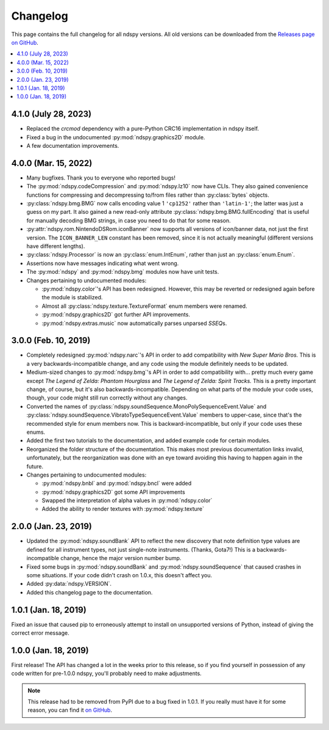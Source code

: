 ..
    Copyright 2019 RoadrunnerWMC

    This file is part of ndspy.

    ndspy is free software: you can redistribute it and/or modify
    it under the terms of the GNU General Public License as published by
    the Free Software Foundation, either version 3 of the License, or
    (at your option) any later version.

    ndspy is distributed in the hope that it will be useful,
    but WITHOUT ANY WARRANTY; without even the implied warranty of
    MERCHANTABILITY or FITNESS FOR A PARTICULAR PURPOSE.  See the
    GNU General Public License for more details.

    You should have received a copy of the GNU General Public License
    along with ndspy.  If not, see <https://www.gnu.org/licenses/>.

Changelog
=========

This page contains the full changelog for all ndspy versions. All old versions
can be downloaded from the `Releases page on GitHub
<https://github.com/RoadrunnerWMC/ndspy/releases>`_.

.. contents:: :local:


4.1.0 (July 28, 2023)
---------------------
*   Replaced the `crcmod` dependency with a pure-Python CRC16 implementation in
    ndspy itself.
*   Fixed a bug in the undocumented :py:mod:`ndspy.graphics2D` module.
*   A few documentation improvements.


4.0.0 (Mar. 15, 2022)
---------------------

*   Many bugfixes. Thank you to everyone who reported bugs!
*   The :py:mod:`ndspy.codeCompression` and :py:mod:`ndspy.lz10` now have CLIs.
    They also gained convenience functions for compressing and decompressing
    to/from files rather than :py:class:`bytes` objects.
*   :py:class:`ndspy.bmg.BMG` now calls encoding value 1 ``'cp1252'`` rather
    than ``'latin-1'``; the latter was just a guess on my part. It also gained
    a new read-only attribute :py:class:`ndspy.bmg.BMG.fullEncoding` that is
    useful for manually decoding BMG strings, in case you need to do that for
    some reason.
*   :py:attr:`ndspy.rom.NintendoDSRom.iconBanner` now supports all versions
    of icon/banner data, not just the first version. The ``ICON_BANNER_LEN``
    constant has been removed, since it is not actually meaningful (different
    versions have different lengths).
*   :py:class:`ndspy.Processor` is now an :py:class:`enum.IntEnum`, rather than
    just an :py:class:`enum.Enum`.
*   Assertions now have messages indicating what went wrong.
*   The :py:mod:`ndspy` and :py:mod:`ndspy.bmg` modules now have unit tests.
*   Changes pertaining to undocumented modules:

    *    :py:mod:`ndspy.color`'s API has been redesigned. However, this may be
         reverted or redesigned again before the module is stabilized.
    *    Almost all :py:class:`ndspy.texture.TextureFormat` enum members were
         renamed.
    *    :py:mod:`ndspy.graphics2D` got further API improvements.
    *    :py:mod:`ndspy.extras.music` now automatically parses unparsed
         *SSEQ*\s.


3.0.0 (Feb. 10, 2019)
---------------------

*   Completely redesigned :py:mod:`ndspy.narc`'s API in order to add
    compatibility with *New Super Mario Bros.* This is a very
    backwards-incompatible change, and any code using the module definitely
    needs to be updated.
*   Medium-sized changes to :py:mod:`ndspy.bmg`'s API in order to add
    compatibility with... pretty much every game except *The Legend of Zelda:
    Phantom Hourglass* and *The Legend of Zelda: Spirit Tracks.* This is a
    pretty important change, of course, but it's also backwards-incompatible.
    Depending on what parts of the module your code uses, though, your code
    might still run correctly without any changes.
*   Converted the names of
    :py:class:`ndspy.soundSequence.MonoPolySequenceEvent.Value` and
    :py:class:`ndspy.soundSequence.VibratoTypeSequenceEvent.Value` members to
    upper-case, since that's the recommended style for enum members now. This
    is backward-incompatible, but only if your code uses these enums.
*   Added the first two tutorials to the documentation, and added example code
    for certain modules.
*   Reorganized the folder structure of the documentation. This makes most
    previous documentation links invalid, unfortunately, but the reorganization
    was done with an eye toward avoiding this having to happen again in the
    future.
*   Changes pertaining to undocumented modules:

    *    :py:mod:`ndspy.bnbl` and :py:mod:`ndspy.bncl` were added
    *    :py:mod:`ndspy.graphics2D` got some API improvements
    *    Swapped the interpretation of alpha values in :py:mod:`ndspy.color`
    *    Added the ability to render textures with :py:mod:`ndspy.texture`


2.0.0 (Jan. 23, 2019)
---------------------

*   Updated the :py:mod:`ndspy.soundBank` API to reflect the new discovery that
    note definition type values are defined for all instrument types, not just
    single-note instruments. (Thanks, Gota7!) This is a backwards-incompatible
    change, hence the major version number bump.
*   Fixed some bugs in :py:mod:`ndspy.soundBank` and
    :py:mod:`ndspy.soundSequence` that caused crashes in some situations. If
    your code didn't crash on 1.0.x, this doesn't affect you.
*   Added :py:data:`ndspy.VERSION`.
*   Added this changelog page to the documentation.


1.0.1 (Jan. 18, 2019)
---------------------

Fixed an issue that caused pip to erroneously attempt to install on unsupported
versions of Python, instead of giving the correct error message.


1.0.0 (Jan. 18, 2019)
---------------------

First release! The API has changed a lot in the weeks prior to this release, so
if you find yourself in possession of any code written for pre-1.0.0 ndspy,
you'll probably need to make adjustments.

.. note::

    This release had to be removed from PyPI due to a bug fixed in 1.0.1. If
    you really must have it for some reason, you can find it `on GitHub
    <https://github.com/RoadrunnerWMC/ndspy/releases/tag/v1.0.0>`_.
